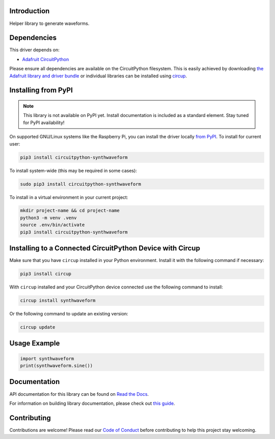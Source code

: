 Introduction
============


.. image:: https://readthedocs.org/projects/circuitpython-synthwaveform/badge/?version=latest
    :target: https://circuitpython-synthwaveform.readthedocs.io/
    :alt: Documentation Status



.. image:: https://img.shields.io/discord/327254708534116352.svg
    :target: https://adafru.it/discord
    :alt: Discord


.. image:: https://github.com/dcooperdalrymple/CircuitPython_SynthWaveform/workflows/Build%20CI/badge.svg
    :target: https://github.com/dcooperdalrymple/CircuitPython_SynthWaveform/actions
    :alt: Build Status


.. image:: https://img.shields.io/endpoint?url=https://raw.githubusercontent.com/astral-sh/ruff/main/assets/badge/v2.json
    :target: https://github.com/astral-sh/ruff
    :alt: Code Style: Ruff

Helper library to generate waveforms.


Dependencies
=============
This driver depends on:

* `Adafruit CircuitPython <https://github.com/adafruit/circuitpython>`_

Please ensure all dependencies are available on the CircuitPython filesystem.
This is easily achieved by downloading
`the Adafruit library and driver bundle <https://circuitpython.org/libraries>`_
or individual libraries can be installed using
`circup <https://github.com/adafruit/circup>`_.

Installing from PyPI
=====================
.. note:: This library is not available on PyPI yet. Install documentation is included
   as a standard element. Stay tuned for PyPI availability!

On supported GNU/Linux systems like the Raspberry Pi, you can install the driver locally `from
PyPI <https://pypi.org/project/circuitpython-synthwaveform/>`_.
To install for current user:

.. code-block:: shell

    pip3 install circuitpython-synthwaveform

To install system-wide (this may be required in some cases):

.. code-block:: shell

    sudo pip3 install circuitpython-synthwaveform

To install in a virtual environment in your current project:

.. code-block:: shell

    mkdir project-name && cd project-name
    python3 -m venv .venv
    source .env/bin/activate
    pip3 install circuitpython-synthwaveform

Installing to a Connected CircuitPython Device with Circup
==========================================================

Make sure that you have ``circup`` installed in your Python environment.
Install it with the following command if necessary:

.. code-block:: shell

    pip3 install circup

With ``circup`` installed and your CircuitPython device connected use the
following command to install:

.. code-block:: shell

    circup install synthwaveform

Or the following command to update an existing version:

.. code-block:: shell

    circup update

Usage Example
=============

.. code-block:: python

    import synthwaveform
    print(synthwaveform.sine())

Documentation
=============
API documentation for this library can be found on `Read the Docs <https://circuitpython-synthwaveform.readthedocs.io/>`_.

For information on building library documentation, please check out
`this guide <https://learn.adafruit.com/creating-and-sharing-a-circuitpython-library/sharing-our-docs-on-readthedocs#sphinx-5-1>`_.

Contributing
============

Contributions are welcome! Please read our `Code of Conduct
<https://github.com/dcooperdalrymple/CircuitPython_SynthWaveform/blob/HEAD/CODE_OF_CONDUCT.md>`_
before contributing to help this project stay welcoming.
